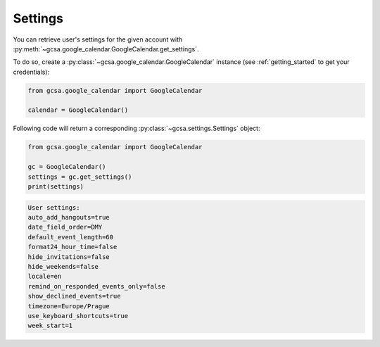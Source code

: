 .. _settings:

Settings
========

You can retrieve user's settings for the given account with :py:meth:`~gcsa.google_calendar.GoogleCalendar.get_settings`.

To do so, create a :py:class:`~gcsa.google_calendar.GoogleCalendar` instance (see :ref:`getting_started` to get your
credentials):

.. code-block:: python

    from gcsa.google_calendar import GoogleCalendar

    calendar = GoogleCalendar()


Following code will return a corresponding :py:class:`~gcsa.settings.Settings` object:

.. code-block:: python

    from gcsa.google_calendar import GoogleCalendar

    gc = GoogleCalendar()
    settings = gc.get_settings()
    print(settings)

.. code-block:: python

        User settings:
        auto_add_hangouts=true
        date_field_order=DMY
        default_event_length=60
        format24_hour_time=false
        hide_invitations=false
        hide_weekends=false
        locale=en
        remind_on_responded_events_only=false
        show_declined_events=true
        timezone=Europe/Prague
        use_keyboard_shortcuts=true
        week_start=1

